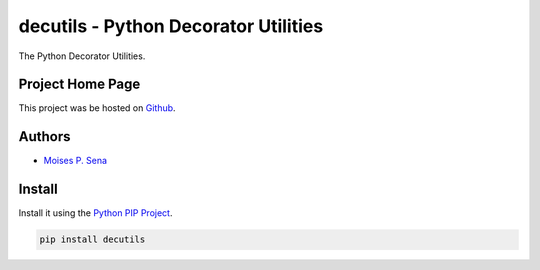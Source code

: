 decutils - Python Decorator Utilities
=====================================

The Python Decorator Utilities.

Project Home Page
-----------------

This project was be hosted on `Github`_.

Authors
-------

- `Moises P. Sena`_

Install
-------

Install it using the `Python PIP Project`_.

.. code:: bash

    pip install decutils

.. _Github: https://github.com/moisespsena/py_decutils
.. _Moises P. Sena: http://moisespsena.com
.. _Python PIP Project: https://github.com/pypa/pip